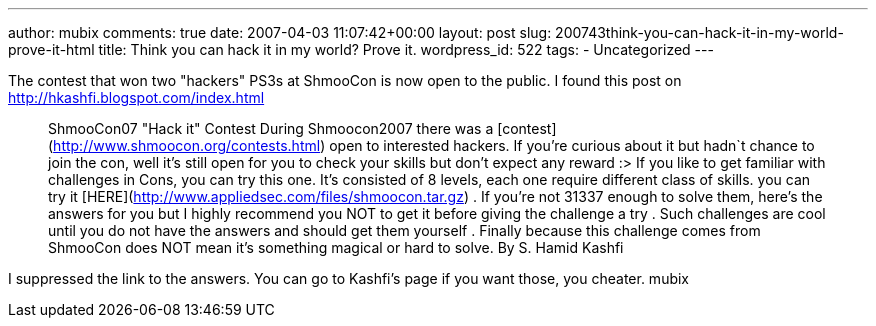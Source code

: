 ---
author: mubix
comments: true
date: 2007-04-03 11:07:42+00:00
layout: post
slug: 200743think-you-can-hack-it-in-my-world-prove-it-html
title: Think you can hack it in my world? Prove it.
wordpress_id: 522
tags:
- Uncategorized
---

The contest that won two "hackers" PS3s at ShmooCon is now open to the public. I found this post on http://hkashfi.blogspot.com/index.html




> ShmooCon07 "Hack it" Contest  During Shmoocon2007 there was a [contest](http://www.shmoocon.org/contests.html) open to interested hackers. If you're curious about it but hadn`t chance to join the con, well it's still open for you to check your skills but don't expect any reward :> If you like to get familiar with challenges in Cons, you can try this one. It's consisted of 8 levels, each one require different class of skills. you can try it [HERE](http://www.appliedsec.com/files/shmoocon.tar.gz) . If you're not 31337 enough to solve them, here's the answers for you but I highly recommend you NOT to get it before giving the challenge a try . Such challenges are cool until you do not have the answers and should get them yourself . Finally because this challenge comes from ShmooCon does NOT mean it's something magical or hard to solve.  By S. Hamid Kashfi




I suppressed the link to the answers. You can go to Kashfi's page if you want those, you cheater.   mubix
